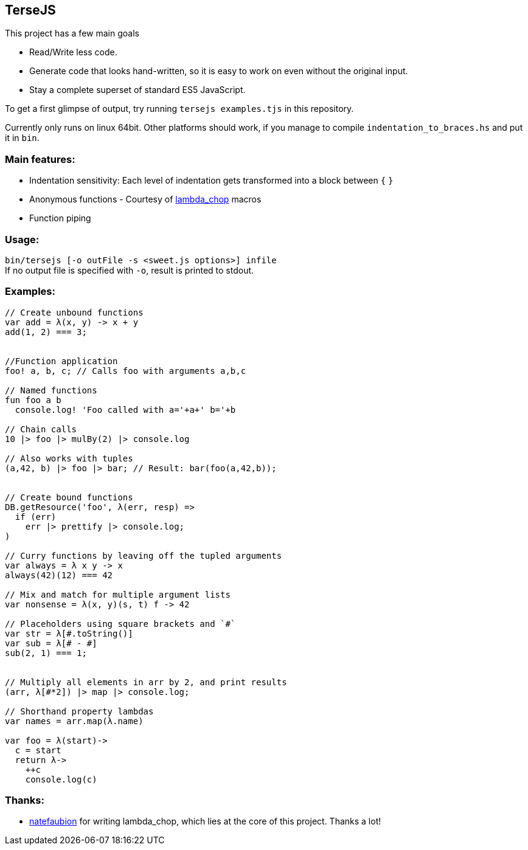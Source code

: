 
TerseJS
-------
This project has a few main goals

* Read/Write less code.
* Generate code that looks hand-written, so it is easy to work on even without the original input.
* Stay a complete superset of standard ES5 JavaScript.

To get a first glimpse of output, try running `tersejs examples.tjs` in this repository.

Currently only runs on linux 64bit. Other platforms should work, if you manage to compile `indentation_to_braces.hs` and put it in `bin`.

=== Main features:

* Indentation sensitivity: Each level of indentation gets transformed into a block between `{` `}`
* Anonymous functions - Courtesy of https://github.com/natefaubion/lambda-chop[lambda_chop] macros
* Function piping

=== Usage:
`bin/tersejs [-o outFile -s <sweet.js options>] infile` +
If no output file is specified with `-o`, result is printed to stdout.


=== Examples:
``` js
// Create unbound functions 
var add = λ(x, y) -> x + y
add(1, 2) === 3;


//Function application
foo! a, b, c; // Calls foo with arguments a,b,c

// Named functions
fun foo a b
  console.log! 'Foo called with a='+a+' b='+b

// Chain calls
10 |> foo |> mulBy(2) |> console.log

// Also works with tuples
(a,42, b) |> foo |> bar; // Result: bar(foo(a,42,b));


// Create bound functions 
DB.getResource('foo', λ(err, resp) =>
  if (err)
    err |> prettify |> console.log;
)
 
// Curry functions by leaving off the tupled arguments 
var always = λ x y -> x
always(42)(12) === 42
 
// Mix and match for multiple argument lists 
var nonsense = λ(x, y)(s, t) f -> 42
 
// Placeholders using square brackets and `#` 
var str = λ[#.toString()]
var sub = λ[# - #]
sub(2, 1) === 1;


// Multiply all elements in arr by 2, and print results
(arr, λ[#*2]) |> map |> console.log;
 
// Shorthand property lambdas 
var names = arr.map(λ.name)

var foo = λ(start)->
  c = start
  return λ->
    ++c
    console.log(c)

```

=== Thanks:

* https://github.com/natefaubion[natefaubion] for writing lambda_chop, which lies at the core of this project. Thanks a lot!
